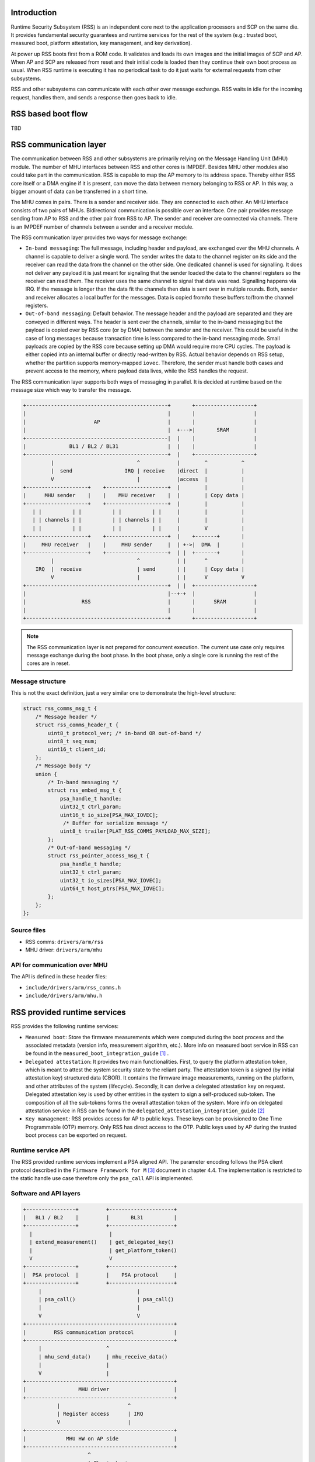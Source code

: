 Introduction
============

Runtime Security Subsystem (RSS) is an independent core next to the application
processors and SCP on the same die. It provides fundamental security guarantees
and runtime services for the rest of the system (e.g.: trusted boot, measured
boot, platform attestation, key management, and key derivation).

At power up RSS boots first from a ROM code. It validates and loads its own
images and the initial images of SCP and AP. When AP and SCP are released from
reset and their initial code is loaded then they continue their own boot process
as usual. When RSS runtime is executing it has no periodical task to do it just
waits for external requests from other subsystems.

RSS and other subsystems can communicate with each other over message exchange.
RSS waits in idle for the incoming request, handles them, and sends a response
then goes back to idle.

RSS based boot flow
===================
TBD

RSS communication layer
=======================

The communication between RSS and other subsystems are primarily relying on the
Message Handling Unit (MHU) module. The number of MHU interfaces between RSS
and other cores is IMPDEF. Besides MHU other modules also could take part in
the communication. RSS is capable to map the AP memory to its address space.
Thereby either RSS core itself or a DMA engine if it is present, can move the
data between memory belonging to RSS or AP. In this way, a bigger amount of data
can be transferred in a short time.

The MHU comes in pairs. There is a sender and receiver side. They are connected
to each other. An MHU interface consists of two pairs of MHUs. Bidirectional
communication is possible over an interface. One pair provides message sending
from AP to RSS and the other pair from RSS to AP. The sender and receiver are
connected via channels. There is an IMPDEF number of channels between a sender
and a receiver module.

The RSS communication layer provides two ways for message exchange:

- ``In-band messaging``: The full message, including header and payload, are
  exchanged over the MHU channels. A channel is capable to deliver a single
  word. The sender writes the data to the channel register on its side and the
  receiver can read the data from the channel on the other side. One dedicated
  channel is used for signalling. It does not deliver any payload it is just
  meant for signaling that the sender loaded the data to the channel registers
  so the receiver can read them. The receiver uses the same channel to signal
  that data was read. Signalling happens via IRQ. If the message is longer than
  the data fit the channels then data is sent over in multiple rounds.
  Both, sender and receiver allocates a local buffer for the messages. Data is
  copied from/to these buffers to/from the channel registers.
- ``Out-of-band messaging``: Default behavior. The message header and the
  payload are separated and they are conveyed in different ways. The header is
  sent over the channels, similar to the in-band messaging but the payload is
  copied over by RSS core (or by DMA) between the sender and the receiver. This
  could be useful in the case of long messages because transaction time is less
  compared to the in-band messaging mode. Small payloads are copied by the RSS
  core because setting up DMA would require more CPU cycles. The payload is
  either copied into an internal buffer or directly read-written by RSS. Actual
  behavior depends on RSS setup, whether the partition supports memory-mapped
  ``iovec``. Therefore, the sender must handle both cases and prevent access to
  the memory, where payload data lives, while the RSS handles the request.

The RSS communication layer supports both ways of messaging in parallel. It is
decided at runtime based on the message size which way to transfer the message.

.. code-block:: bash

    +----------------------------------------------+       +-------------------+
    |                                              |       |                   |
    |                      AP                      |       |                   |
    |                                              |  +--->|       SRAM        |
    +----------------------------------------------|  |    |                   |
    |              BL1 / BL2 / BL31                |  |    |                   |
    +----------------------------------------------+  |    +-------------------+
             |                           ^            |        ^           ^
             |  send                 IRQ | receive    |direct  |           |
             V                           |            |access  |           |
    +--------------------+    +--------------------+  |        |           |
    |      MHU sender    |    |    MHU receiver    |  |        | Copy data |
    +--------------------+    +--------------------+  |        |           |
       | |          | |          | |          | |     |        |           |
       | | channels | |          | | channels | |     |        |           |
       | |          | |          | |          | |     |        V           |
    +--------------------+    +--------------------+  |    +-------+       |
    |     MHU receiver   |    |     MHU sender     |  | +->|  DMA  |       |
    +--------------------+    +--------------------+  | |  +-------+       |
             |                           ^            | |      ^           |
        IRQ  |  receive                  | send       | |      | Copy data |
             V                           |            | |      V           V
    +----------------------------------------------+  | |  +-------------------+
    |                                              |--+-+  |                   |
    |                  RSS                         |       |      SRAM         |
    |                                              |       |                   |
    +----------------------------------------------+       +-------------------+

.. Note::

    The RSS communication layer is not prepared for concurrent execution. The
    current use case only requires message exchange during the boot phase. In
    the boot phase, only a single core is running the rest of the cores are in
    reset.

Message structure
-----------------
This is not the exact definition, just a very similar one to demonstrate the
high-level structure:

.. code-block:: c

    struct rss_comms_msg_t {
        /* Message header */
        struct rss_comms_header_t {
            uint8_t protocol_ver; /* in-band OR out-of-band */
            uint8_t seq_num;
            uint16_t client_id;
        };
        /* Message body */
        union {
            /* In-band messaging */
            struct rss_embed_msg_t {
                psa_handle_t handle;
                uint32_t ctrl_param;
                uint16_t io_size[PSA_MAX_IOVEC];
                 /* Buffer for serialize message */
                uint8_t trailer[PLAT_RSS_COMMS_PAYLOAD_MAX_SIZE];
            };
            /* Out-of-band messaging */
            struct rss_pointer_access_msg_t {
                psa_handle_t handle;
                uint32_t ctrl_param;
                uint32_t io_sizes[PSA_MAX_IOVEC];
                uint64_t host_ptrs[PSA_MAX_IOVEC];
            };
        };
    };

Source files
------------
- RSS comms:  ``drivers/arm/rss``
- MHU driver: ``drivers/arm/mhu``


API for communication over MHU
-------------------------------
The API is defined in these header files:

- ``include/drivers/arm/rss_comms.h``
- ``include/drivers/arm/mhu.h``

RSS provided runtime services
=============================

RSS provides the following runtime services:

- ``Measured boot``: Store the firmware measurements which were computed during
  the boot process and the associated metadata (version info, measurement
  algorithm, etc.).  More info on measured boot service in RSS can be found in
  the ``measured_boot_integration_guide`` [1]_ .
- ``Delegated attestation``: It provides two main functionalities. First, to
  query the platform attestation token, which is meant to attest the system
  security state to the reliant party. The attestation token is a signed (by
  initial attestation key) structured data (CBOR). It contains the firmware
  image measurements, running on the platform, and other attributes of the
  system (lifecycle). Secondly, it can derive a delegated attestation key on
  request. Delegated attestation key is used by other entities in the system
  to sign a self-produced sub-token. The composition of all the sub-tokens
  forms the overall attestation token of the system. More info on delegated
  attestation service in RSS can be found in the
  ``delegated_attestation_integration_guide`` [2]_
- ``Key management``: RSS provides access for AP to public keys. These keys can
  be provisioned to One Time Programmable (OTP) memory. Only RSS has direct
  access to the OTP. Public keys used by AP during the trusted boot process can
  be exported on request.

Runtime service API
-------------------
The RSS provided runtime services implement a PSA aligned API. The parameter
encoding follows the PSA client protocol described in the
``Firmware Framework for M`` [3]_ document in chapter 4.4. The implementation is
restricted to the static handle use case therefore only the ``psa_call`` API is
implemented.


Software and API layers
-----------------------

.. code-block:: bash

    +----------------+         +---------------------+
    |   BL1 / BL2    |         |       BL31          |
    +----------------+         +---------------------+
      |                         |
      | extend_measurement()    | get_delegated_key()
      |                         | get_platform_token()
      V                         V
    +----------------+         +---------------------+
    |  PSA protocol  |         |    PSA protocol     |
    +----------------+         +---------------------+
         |                               |
         | psa_call()                    | psa_call()
         |                               |
         V                               V
    +------------------------------------------------+
    |         RSS communication protocol             |
    +------------------------------------------------+
         |                     ^
         | mhu_send_data()     | mhu_receive_data()
         |                     |
         V                     |
    +------------------------------------------------+
    |                 MHU driver                     |
    +------------------------------------------------+
               |                      ^
               | Register access      | IRQ
               V                      |
    +------------------------------------------------+
    |             MHU HW on AP side                  |
    +------------------------------------------------+
                         ^
                         | Physical wires
                         |
                         V
    +------------------------------------------------+
    |             MHU HW on RSS side                 |
    +------------------------------------------------+
             |                        ^
             | IRQ                    | Register access
             V                        |
    +------------------------------------------------+
    |                 MHU driver                     |
    +------------------------------------------------+
             |                        |
             V                        V
    +---------------+       +------------------------+
    | Measured boot |       | Delegated attestation  |
    | service       |       | service                |
    +---------------+       +------------------------+


RSS based Measured Boot
=======================

Measured Boot is the process of cryptographically measuring (computing the hash
value of a binary) the code and critical data used at boot time. The
measurement must be stored in a tamper-resistant way, so the security state
of the device can be attested later to an external party. RSS provides a runtime
service which is meant to store measurements and associated metadata alongside.

RSS does not use special hardware to store the measurements. Data is just
stored in internal SRAM which is only accessible by the secure runtime firmware
of RSS. Data is stored in so-called measurement slots. A platform has IMPDEF
number of measurement slots. A measurement slot has the following structure:

.. code-block:: c

    struct measured_boot_slot_t {
        bool is_locked;
        /* ... */
        struct measurement_t {
            struct measurement_value_t {
                uint8_t hash_buf[MEASUREMENT_VALUE_MAX_SIZE]; /* 64 bytes */
                uint8_t hash_buf_size;
            };
            struct measurement_metadata_t {
                uint8_t  signer_id[SIGNER_ID_MAX_SIZE]; /* 64 bytes */
                size_t   signer_id_size;
                uint8_t  version[VERSION_MAX_SIZE]; /* 14 bytes */
                uint8_t  version_size;
                uint32_t measurement_algo;
                uint8_t  sw_type[SW_TYPE_MAX_SIZE]; /* 20 bytes */
                uint8_t  sw_type_size;
            };
        };
    };

The measurement storage follows extend semantics. This means that
measurements are not stored directly (as it was taken) instead they
contribute to the current value of the measurement slot. The extension
implements this logic, where ``||`` stands for concatenation:

.. code-block:: bash

    new_value_of_measurement_slot = Hash(old_value_of_measurement_slot || measurement)

Measured Boot API
-----------------

Defined here:

- ``include/lib/psa/measured_boot.h``

.. code-block:: c

    psa_status_t
    rss_measured_boot_extend_measurement(uint8_t        index,
                                         const uint8_t *signer_id,
                                         size_t         signer_id_size,
                                         const uint8_t *version,
                                         size_t         version_size,
                                         uint32_t       measurement_algo,
                                         const uint8_t *sw_type,
                                         size_t         sw_type_size,
                                         const uint8_t *measurement_value,
                                         size_t         measurement_value_size,
                                         bool           lock_measurement);

Measured Boot Metadata
----------------------

The following metadata can be stored alongside the measurement:

- ``Signer-id``: Mandatory. The hash of the firmware image signing public key.
- ``Measurement algorithm``: Optional. The hash algorithm was used to compute
  the measurement (e.g.: sha-256, etc.).
- ``Version info``: Optional. The firmware version info (e.g.: 2.7).
- ``SW type``: Optional. Short text description (e.g.: BL1, BL2, BL31, etc.)

The caller must specify in which measurement slot to extend a certain
measurement and metadata. A measurement slot can be extended by multiple
measurements. At the first call to extend the measurement in a slot, the extend
operation uses the default value of the measurement slot. The default value is
IMPDEF. In the reference implementation, it is 0. All upcoming extend operation
on the same slot contributes to the previous value of that measurement slot.

The following rules are kept when a slot is extended multiple times:

- ``Signer-id`` must be the same as the previous call(s), otherwise an error is
  returned.
- ``Measurement algorithm``: must be the same as the previous call(s),
  otherwise, an error is returned.

The rest of the metadata is handled as follows when a measurement slot is
extended multiple times:

- ``SW type``: Cleared.
- ``Version info``: Cleared.

.. Note::

    Extending multiple measurements in the same slot leads to some metadata
    information loss. Since RSS is not constrained on special HW resources to
    store the measurements and metadata, therefore it is worth considering to
    store all of them one by one in distinct slots. However, they are one-by-one
    included in the platform attestation token. So, the number of distinct
    firmware image measurements has an impact on the size of the attestation
    token.

The measurement slots are statically allocated. The platform must provide a
description of the measurement slot allocation at build time. Furthermore, the
memory, which holds the metadata is also statically allocated in RSS memory.
Some of the fields have a static value (measurement algorithm), and some of the
values have a dynamic value (measurement value) which is updated by the
bootloaders when the firmware image is loaded and measured. The metadata
structure is defined in
``include/drivers/measured_boot/rss/rss_measured_boot.h``.

.. code-block:: c

    struct rss_mboot_metadata {
            unsigned int id;
            uint8_t slot;
            uint8_t signer_id[SIGNER_ID_MAX_SIZE];
            size_t  signer_id_size;
            uint8_t version[VERSION_MAX_SIZE];
            size_t  version_size;
            uint8_t sw_type[SW_TYPE_MAX_SIZE];
            size_t  sw_type_size;
            bool    lock_measurement;
    };

Build time config options
-------------------------

- ``MEASURED_BOOT``: Enable measured boot. It depends on the platform
  implementation whether RSS or TPM (or both) backend based measured boot is
  enabled.
- ``MBOOT_RSS_HASH_ALG``: Determine the hash algorithm to measure the images.
  The default value is sha-256.

Measured boot flow
------------------

.. figure:: ../resources/diagrams/rss_measured_boot_flow.svg
  :align: center

Sample console log
------------------

.. code-block:: bash

    INFO:    Measured boot extend measurement:
    INFO:     - slot        : 6
    INFO:     - signer_id   : 00 00 00 00 00 00 00 00 00 00 00 00 00 00 00 00
    INFO:                   : 00 00 00 00 00 00 00 00 00 00 00 00 00 00 00 00
    INFO:     - version     :
    INFO:     - version_size: 0
    INFO:     - sw_type     : FW_CONFIG
    INFO:     - sw_type_size: 10
    INFO:     - algorithm   : 2000009
    INFO:     - measurement : aa ea d3 a7 a8 e2 ab 7d 13 a6 cb 34 99 10 b9 a1
    INFO:                   : 1b 9f a0 52 c5 a8 b1 d7 76 f2 c1 c1 ef ca 1a df
    INFO:     - locking     : true
    INFO:    FCONF: Config file with image ID:31 loaded at address = 0x4001010
    INFO:    Loading image id=24 at address 0x4001300
    INFO:    Image id=24 loaded: 0x4001300 - 0x400153a
    INFO:    Measured boot extend measurement:
    INFO:     - slot        : 7
    INFO:     - signer_id   : 00 00 00 00 00 00 00 00 00 00 00 00 00 00 00 00
    INFO:                   : 00 00 00 00 00 00 00 00 00 00 00 00 00 00 00 00
    INFO:     - version     :
    INFO:     - version_size: 0
    INFO:     - sw_type     : TB_FW_CONFIG
    INFO:     - sw_type_size: 13
    INFO:     - algorithm   : 2000009
    INFO:     - measurement : 05 b9 dc 98 62 26 a7 1c 2d e5 bb af f0 90 52 28
    INFO:                   : f2 24 15 8a 3a 56 60 95 d6 51 3a 7a 1a 50 9b b7
    INFO:     - locking     : true
    INFO:    FCONF: Config file with image ID:24 loaded at address = 0x4001300
    INFO:    BL1: Loading BL2
    INFO:    Loading image id=1 at address 0x404d000
    INFO:    Image id=1 loaded: 0x404d000 - 0x406412a
    INFO:    Measured boot extend measurement:
    INFO:     - slot        : 8
    INFO:     - signer_id   : 00 00 00 00 00 00 00 00 00 00 00 00 00 00 00 00
    INFO:                   : 00 00 00 00 00 00 00 00 00 00 00 00 00 00 00 00
    INFO:     - version     :
    INFO:     - version_size: 0
    INFO:     - sw_type     : BL_2
    INFO:     - sw_type_size: 5
    INFO:     - algorithm   : 2000009
    INFO:     - measurement : 53 a1 51 75 25 90 fb a1 d9 b8 c8 34 32 3a 01 16
    INFO:                   : c9 9e 74 91 7d 28 02 56 3f 5c 40 94 37 58 50 68
    INFO:     - locking     : true

Delegated Attestation
=====================

Delegated Attestation Service was mainly developed to support the attestation
flow on the ``ARM Confidential Compute Architecture`` (ARM CCA) [4]_. However,
it implements a generic model, which fits to other use cases as well. Delegated
attestation is a model where the responsibility of creating the overall
attestation token is split between different parties. The overall token is a
composition of sub-tokens, where each sub-token is produced by an individual
entity within the system. Each sub-token is signed with a different key, which
is owned by the sub-token producer. The signing keys are derived in a chain.
Each key is derived by the producer of the previous (in the chain) attestation
token. The sub-tokens must be cryptographically bound to each other, to make the
key chain back traceable to the initial attestation key (IAK), which is used
to sign the initial attestation token. The cryptographic binding is achieved
by including the hash of the public key in the challenge claim of the
predecessor attestation token. The IAK or seed of it is provisioned at chip
manufacturing time. The rest of the signing keys in the chain are derived at
runtime. The main functionalities of the delegated attestation service are:

- Provide an API to derive a delegated attestation key.
- Provide an API to make the previous attestation token (e.g.: initial or
  platform token) queryable.

The entity at the end of the chain is responsible to compose the final
attestation token. This can be achieved by nesting the tokens or adding a
wrapper around the sub-tokens.

In the CCA use case, the Realm Management Monitor (RMM) relies on the delegated
attestation service of the RSS to get a realm attestation key and the CCA
platform token. BL31 does not use the service directly. The access to MHU
interface and thereby to RSS is restricted to BL31 only. Therefore, RMM does
not have direct access, all calls need to go through BL31. The RMM dispatcher
module of the BL31 is responsible to interact between RMM and RSS and deliver
the calls between the two parties.

API
---
Defined here:

- ``include/lib/psa/delegated_attestation.h``

.. code-block:: c

    psa_status_t
    rss_delegated_attest_get_delegated_key(uint8_t   ecc_curve,
                                           uint32_t  key_bits,
                                           uint8_t  *key_buf,
                                           size_t    key_buf_size,
                                           size_t   *key_size,
                                           uint32_t  hash_algo);

    psa_status_t
    rss_delegated_attest_get_token(const uint8_t *dak_pub_hash,
                                   size_t         dak_pub_hash_size,
                                   uint8_t       *token_buf,
                                   size_t         token_buf_size,
                                   size_t        *token_size);

Attestation flow
----------------

.. figure:: ../resources/diagrams/rss_attestation_flow.svg
  :align: center

Sample attestation token
------------------------

Binary format:

.. code-block:: bash

    INFO:    DELEGATED ATTEST TEST START
    INFO:    Get delegated attestation key start
    INFO:    Get delegated attest key succeeds, len: 48
    INFO:    Delegated attest key:
    INFO:            0d 2a 66 61 d4 89 17 e1 70 c6 73 56 df f4 11 fd
    INFO:            7d 1f 3b 8a a3 30 3d 70 4c d9 06 c3 c7 ef 29 43
    INFO:            0f ee b5 e7 56 e0 71 74 1b c4 39 39 fd 85 f6 7b
    INFO:    Get platform token start
    INFO:    Get platform token succeeds, len: 1086
    INFO:    Platform attestation token:
    INFO:            d2 84 44 a1 01 38 22 a0 59 03 d1 a9 0a 58 20 00
    INFO:            00 00 00 00 00 00 00 00 00 00 00 00 00 00 00 00
    INFO:            00 00 00 00 00 00 00 00 00 00 00 00 00 00 00 19
    INFO:            01 00 58 21 01 cb 8c 79 f7 a0 0a 6c ce 12 66 f8
    INFO:            64 45 48 42 0e c5 10 bf 84 ee 22 18 b9 8f 11 04
    INFO:            c7 22 31 9d fb 19 09 5c 58 20 aa aa aa aa aa aa
    INFO:            aa aa bb bb bb bb bb bb bb bb cc cc cc cc cc cc
    INFO:            cc cc dd dd dd dd dd dd dd dd 19 09 5b 19 30 00
    INFO:            19 09 5f 89 a4 05 58 20 bf e6 d8 6f 88 26 f4 ff
    INFO:            97 fb 96 c4 e6 fb c4 99 3e 46 19 fc 56 5d a2 6a
    INFO:            df 34 c3 29 48 9a dc 38 04 67 31 2e 36 2e 30 2b
    INFO:            30 01 64 52 54 5f 30 02 58 20 90 27 f2 46 ab 31
    INFO:            85 36 46 c4 d7 c6 60 ed 31 0d 3c f0 14 de f0 6c
    INFO:            24 0b de b6 7a 84 fc 3f 5b b7 a4 05 58 20 b3 60
    INFO:            ca f5 c9 8c 6b 94 2a 48 82 fa 9d 48 23 ef b1 66
    INFO:            a9 ef 6a 6e 4a a3 7c 19 19 ed 1f cc c0 49 04 67
    INFO:            30 2e 30 2e 30 2b 30 01 64 52 54 5f 31 02 58 20
    INFO:            52 13 15 d4 9d b2 cf 54 e4 99 37 44 40 68 f0 70
    INFO:            7d 73 64 ae f7 08 14 b0 f7 82 ad c6 17 db a3 91
    INFO:            a4 05 58 20 bf e6 d8 6f 88 26 f4 ff 97 fb 96 c4
    INFO:            e6 fb c4 99 3e 46 19 fc 56 5d a2 6a df 34 c3 29
    INFO:            48 9a dc 38 04 67 31 2e 35 2e 30 2b 30 01 64 52
    INFO:            54 5f 32 02 58 20 8e 5d 64 7e 6f 6c c6 6f d4 4f
    INFO:            54 b6 06 e5 47 9a cc 1b f3 7f ce 87 38 49 c5 92
    INFO:            d8 2f 85 2e 85 42 a4 05 58 20 bf e6 d8 6f 88 26
    INFO:            f4 ff 97 fb 96 c4 e6 fb c4 99 3e 46 19 fc 56 5d
    INFO:            a2 6a df 34 c3 29 48 9a dc 38 04 67 31 2e 35 2e
    INFO:            30 2b 30 01 60 02 58 20 b8 01 65 a7 78 8b c6 59
    INFO:            42 8d 33 10 85 d1 49 0a dc 9e c3 ee df 85 1b d2
    INFO:            f0 73 73 6a 0c 07 11 b8 a4 05 58 20 00 00 00 00
    INFO:            00 00 00 00 00 00 00 00 00 00 00 00 00 00 00 00
    INFO:            00 00 00 00 00 00 00 00 00 00 00 00 04 60 01 6a
    INFO:            46 57 5f 43 4f 4e 46 49 47 00 02 58 20 21 9e a0
    INFO:            13 82 e6 d7 97 5a 11 13 a3 5f 45 39 68 b1 d9 a3
    INFO:            ea 6a ab 84 23 3b 8c 06 16 98 20 ba b9 a4 05 58
    INFO:            20 00 00 00 00 00 00 00 00 00 00 00 00 00 00 00
    INFO:            00 00 00 00 00 00 00 00 00 00 00 00 00 00 00 00
    INFO:            00 04 60 01 6d 54 42 5f 46 57 5f 43 4f 4e 46 49
    INFO:            47 00 02 58 20 41 39 f6 c2 10 84 53 c5 17 ae 9a
    INFO:            e5 be c1 20 7b cc 24 24 f3 9d 20 a8 fb c7 b3 10
    INFO:            e3 ee af 1b 05 a4 05 58 20 00 00 00 00 00 00 00
    INFO:            00 00 00 00 00 00 00 00 00 00 00 00 00 00 00 00
    INFO:            00 00 00 00 00 00 00 00 00 04 60 01 65 42 4c 5f
    INFO:            32 00 02 58 20 5c 96 20 e1 e3 3b 0f 2c eb c1 8e
    INFO:            1a 02 a6 65 86 dd 34 97 a7 4c 98 13 bf 74 14 45
    INFO:            2d 30 28 05 c3 a4 05 58 20 00 00 00 00 00 00 00
    INFO:            00 00 00 00 00 00 00 00 00 00 00 00 00 00 00 00
    INFO:            00 00 00 00 00 00 00 00 00 04 60 01 6e 53 45 43
    INFO:            55 52 45 5f 52 54 5f 45 4c 33 00 02 58 20 f6 fb
    INFO:            62 99 a5 0c df db 02 0b 72 5b 1c 0b 63 6e 94 ee
    INFO:            66 50 56 3a 29 9c cb 38 f0 ec 59 99 d4 2e a4 05
    INFO:            58 20 00 00 00 00 00 00 00 00 00 00 00 00 00 00
    INFO:            00 00 00 00 00 00 00 00 00 00 00 00 00 00 00 00
    INFO:            00 00 04 60 01 6a 48 57 5f 43 4f 4e 46 49 47 00
    INFO:            02 58 20 98 5d 87 21 84 06 33 9d c3 1f 91 f5 68
    INFO:            8d a0 5a f0 d7 7e 20 51 ce 3b f2 a5 c3 05 2e 3c
    INFO:            8b 52 31 19 01 09 78 1c 68 74 74 70 3a 2f 2f 61
    INFO:            72 6d 2e 63 6f 6d 2f 43 43 41 2d 53 53 44 2f 31
    INFO:            2e 30 2e 30 19 09 62 71 6e 6f 74 2d 68 61 73 68
    INFO:            2d 65 78 74 65 6e 64 65 64 19 09 61 44 ef be ad
    INFO:            de 19 09 60 77 77 77 77 2e 74 72 75 73 74 65 64
    INFO:            66 69 72 6d 77 61 72 65 2e 6f 72 67 58 60 29 4e
    INFO:            4a d3 98 1e 3b 70 9f b6 66 ed 47 33 0e 99 f0 b1
    INFO:            c3 f2 bc b2 1d b0 ae 90 0c c4 82 ff a2 6f ae 45
    INFO:            f6 87 09 4a 09 21 77 ec 36 1c 53 b8 a7 9b 8e f7
    INFO:            27 eb 7a 09 da 6f fb bf cb fd b3 e5 e9 36 91 b1
    INFO:            92 13 c1 30 16 b4 5c 49 5e c0 c1 b9 01 5c 88 2c
    INFO:            f8 2f 3e a4 a2 6d e4 9d 31 6a 06 f7 a7 73
    INFO:    DELEGATED ATTEST TEST END

JSON format:

.. code-block:: JSON

    {
        "CCA_PLATFORM_CHALLENGE": "b'0000000000000000000000000000000000000000000000000000000000000000'",
        "CCA_PLATFORM_INSTANCE_ID": "b'01CB8C79F7A00A6CCE1266F8644548420EC510BF84EE2218B98F1104C722319DFB'",
        "CCA_PLATFORM_IMPLEMENTATION_ID": "b'AAAAAAAAAAAAAAAABBBBBBBBBBBBBBBBCCCCCCCCCCCCCCCCDDDDDDDDDDDDDDDD'",
        "CCA_PLATFORM_LIFECYCLE": "secured_3000",
        "CCA_PLATFORM_SW_COMPONENTS": [
            {
                "SIGNER_ID": "b'BFE6D86F8826F4FF97FB96C4E6FBC4993E4619FC565DA26ADF34C329489ADC38'",
                "SW_COMPONENT_VERSION": "1.6.0+0",
                "SW_COMPONENT_TYPE": "RT_0",
                "MEASUREMENT_VALUE": "b'9027F246AB31853646C4D7C660ED310D3CF014DEF06C240BDEB67A84FC3F5BB7'"
            },
            {
                "SIGNER_ID": "b'B360CAF5C98C6B942A4882FA9D4823EFB166A9EF6A6E4AA37C1919ED1FCCC049'",
                "SW_COMPONENT_VERSION": "0.0.0+0",
                "SW_COMPONENT_TYPE": "RT_1",
                "MEASUREMENT_VALUE": "b'521315D49DB2CF54E49937444068F0707D7364AEF70814B0F782ADC617DBA391'"
            },
            {
                "SIGNER_ID": "b'BFE6D86F8826F4FF97FB96C4E6FBC4993E4619FC565DA26ADF34C329489ADC38'",
                "SW_COMPONENT_VERSION": "1.5.0+0",
                "SW_COMPONENT_TYPE": "RT_2",
                "MEASUREMENT_VALUE": "b'8E5D647E6F6CC66FD44F54B606E5479ACC1BF37FCE873849C592D82F852E8542'"
            },
            {
                "SIGNER_ID": "b'BFE6D86F8826F4FF97FB96C4E6FBC4993E4619FC565DA26ADF34C329489ADC38'",
                "SW_COMPONENT_VERSION": "1.5.0+0",
                "SW_COMPONENT_TYPE": "",
                "MEASUREMENT_VALUE": "b'B80165A7788BC659428D331085D1490ADC9EC3EEDF851BD2F073736A0C0711B8'"
            },
            {
                "SIGNER_ID": "b'0000000000000000000000000000000000000000000000000000000000000000'",
                "SW_COMPONENT_VERSION": "",
                "SW_COMPONENT_TYPE": "FW_CONFIG\u0000",
                "MEASUREMENT_VALUE": "b'219EA01382E6D7975A1113A35F453968B1D9A3EA6AAB84233B8C06169820BAB9'"
            },
            {
                "SIGNER_ID": "b'0000000000000000000000000000000000000000000000000000000000000000'",
                "SW_COMPONENT_VERSION": "",
                "SW_COMPONENT_TYPE": "TB_FW_CONFIG\u0000",
                "MEASUREMENT_VALUE": "b'4139F6C2108453C517AE9AE5BEC1207BCC2424F39D20A8FBC7B310E3EEAF1B05'"
            },
            {
                "SIGNER_ID": "b'0000000000000000000000000000000000000000000000000000000000000000'",
                "SW_COMPONENT_VERSION": "",
                "SW_COMPONENT_TYPE": "BL_2\u0000",
                "MEASUREMENT_VALUE": "b'5C9620E1E33B0F2CEBC18E1A02A66586DD3497A74C9813BF7414452D302805C3'"
            },
            {
                "SIGNER_ID": "b'0000000000000000000000000000000000000000000000000000000000000000'",
                "SW_COMPONENT_VERSION": "",
                "SW_COMPONENT_TYPE": "SECURE_RT_EL3\u0000",
                "MEASUREMENT_VALUE": "b'F6FB6299A50CDFDB020B725B1C0B636E94EE6650563A299CCB38F0EC5999D42E'"
            },
            {
                "SIGNER_ID": "b'0000000000000000000000000000000000000000000000000000000000000000'",
                "SW_COMPONENT_VERSION": "",
                "SW_COMPONENT_TYPE": "HW_CONFIG\u0000",
                "MEASUREMENT_VALUE": "b'985D87218406339DC31F91F5688DA05AF0D77E2051CE3BF2A5C3052E3C8B5231'"
            }
        ],
        "CCA_ATTESTATION_PROFILE": "http://arm.com/CCA-SSD/1.0.0",
        "CCA_PLATFORM_HASH_ALGO_ID": "not-hash-extended",
        "CCA_PLATFORM_CONFIG": "b'EFBEADDE'",
        "CCA_PLATFORM_VERIFICATION_SERVICE": "www.trustedfirmware.org"
    }

Verification
============
TBD

References
----------

.. [1] https://git.trustedfirmware.org/TF-M/tf-m-extras.git/tree/partitions/measured_boot/measured_boot_integration_guide.rst
.. [2] https://review.trustedfirmware.org/c/TF-M/tf-m-extras/+/17115
.. [3] https://developer.arm.com/-/media/Files/pdf/PlatformSecurityArchitecture/Architect/DEN0063-PSA_Firmware_Framework-1.0.0-2.pdf?revision=2d1429fa-4b5b-461a-a60e-4ef3d8f7f4b4&hash=3BFD6F3E687F324672F18E5BE9F08EDC48087C93
.. [4] https://developer.arm.com/documentation/DEN0096/A_a/?lang=en

--------------

*Copyright (c) 2022, Arm Limited. All rights reserved.*
